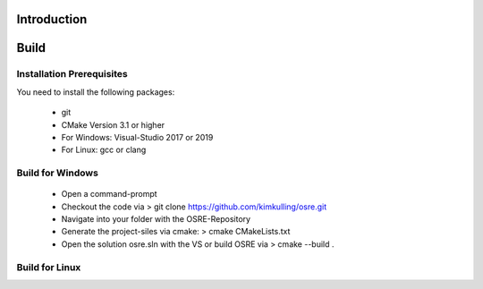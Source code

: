 .. _osre_introduction_cpp:

Introduction
============


Build
============

Installation Prerequisites
--------------------------
You need to install the following packages:

 * git
 * CMake Version 3.1 or higher
 * For Windows: Visual-Studio 2017 or 2019
 * For Linux: gcc or clang

Build for Windows
-----------------
 * Open a command-prompt
 * Checkout the code via 
   > git clone https://github.com/kimkulling/osre.git
 * Navigate into your folder with the OSRE-Repository 
 * Generate the project-siles via cmake:
   > cmake CMakeLists.txt
 * Open the solution osre.sln with the VS or build OSRE via
   > cmake --build .

Build for Linux
---------------
